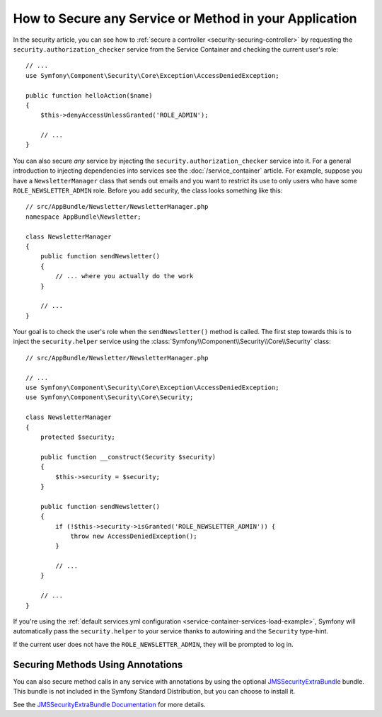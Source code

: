 .. index::
   single: Security; Securing any service
   single: Security; Securing any method

How to Secure any Service or Method in your Application
=======================================================

In the security article, you can see how to
:ref:`secure a controller <security-securing-controller>` by requesting
the ``security.authorization_checker`` service from the Service Container and
checking the current user's role::

    // ...
    use Symfony\Component\Security\Core\Exception\AccessDeniedException;

    public function helloAction($name)
    {
        $this->denyAccessUnlessGranted('ROLE_ADMIN');

        // ...
    }

You can also secure *any* service by injecting the ``security.authorization_checker``
service into it. For a general introduction to injecting dependencies into
services see the :doc:`/service_container` article. For example, suppose you
have a ``NewsletterManager`` class that sends out emails and you want to
restrict its use to only users who have some ``ROLE_NEWSLETTER_ADMIN`` role.
Before you add security, the class looks something like this::

    // src/AppBundle/Newsletter/NewsletterManager.php
    namespace AppBundle\Newsletter;

    class NewsletterManager
    {
        public function sendNewsletter()
        {
            // ... where you actually do the work
        }

        // ...
    }

Your goal is to check the user's role when the ``sendNewsletter()`` method is
called. The first step towards this is to inject the ``security.helper`` service
using the :class:`Symfony\\Component\\Security\\Core\\Security` class::

    // src/AppBundle/Newsletter/NewsletterManager.php

    // ...
    use Symfony\Component\Security\Core\Exception\AccessDeniedException;
    use Symfony\Component\Security\Core\Security;

    class NewsletterManager
    {
        protected $security;

        public function __construct(Security $security)
        {
            $this->security = $security;
        }

        public function sendNewsletter()
        {
            if (!$this->security->isGranted('ROLE_NEWSLETTER_ADMIN')) {
                throw new AccessDeniedException();
            }

            // ...
        }

        // ...
    }

If you're using the :ref:`default services.yml configuration <service-container-services-load-example>`,
Symfony will automatically pass the ``security.helper`` to your service
thanks to autowiring and the ``Security`` type-hint.

If the current user does not have the ``ROLE_NEWSLETTER_ADMIN``, they will
be prompted to log in.

Securing Methods Using Annotations
----------------------------------

You can also secure method calls in any service with annotations by using the
optional `JMSSecurityExtraBundle`_ bundle. This bundle is not included in the
Symfony Standard Distribution, but you can choose to install it.

See the `JMSSecurityExtraBundle Documentation`_ for more details.

.. _`JMSSecurityExtraBundle`: https://github.com/schmittjoh/JMSSecurityExtraBundle
.. _`JMSSecurityExtraBundle Documentation`: http://jmsyst.com/bundles/JMSSecurityExtraBundle

.. ready: no
.. revision: df21fd8ecc6e7cbe2972c4e6395381e2bcddae27